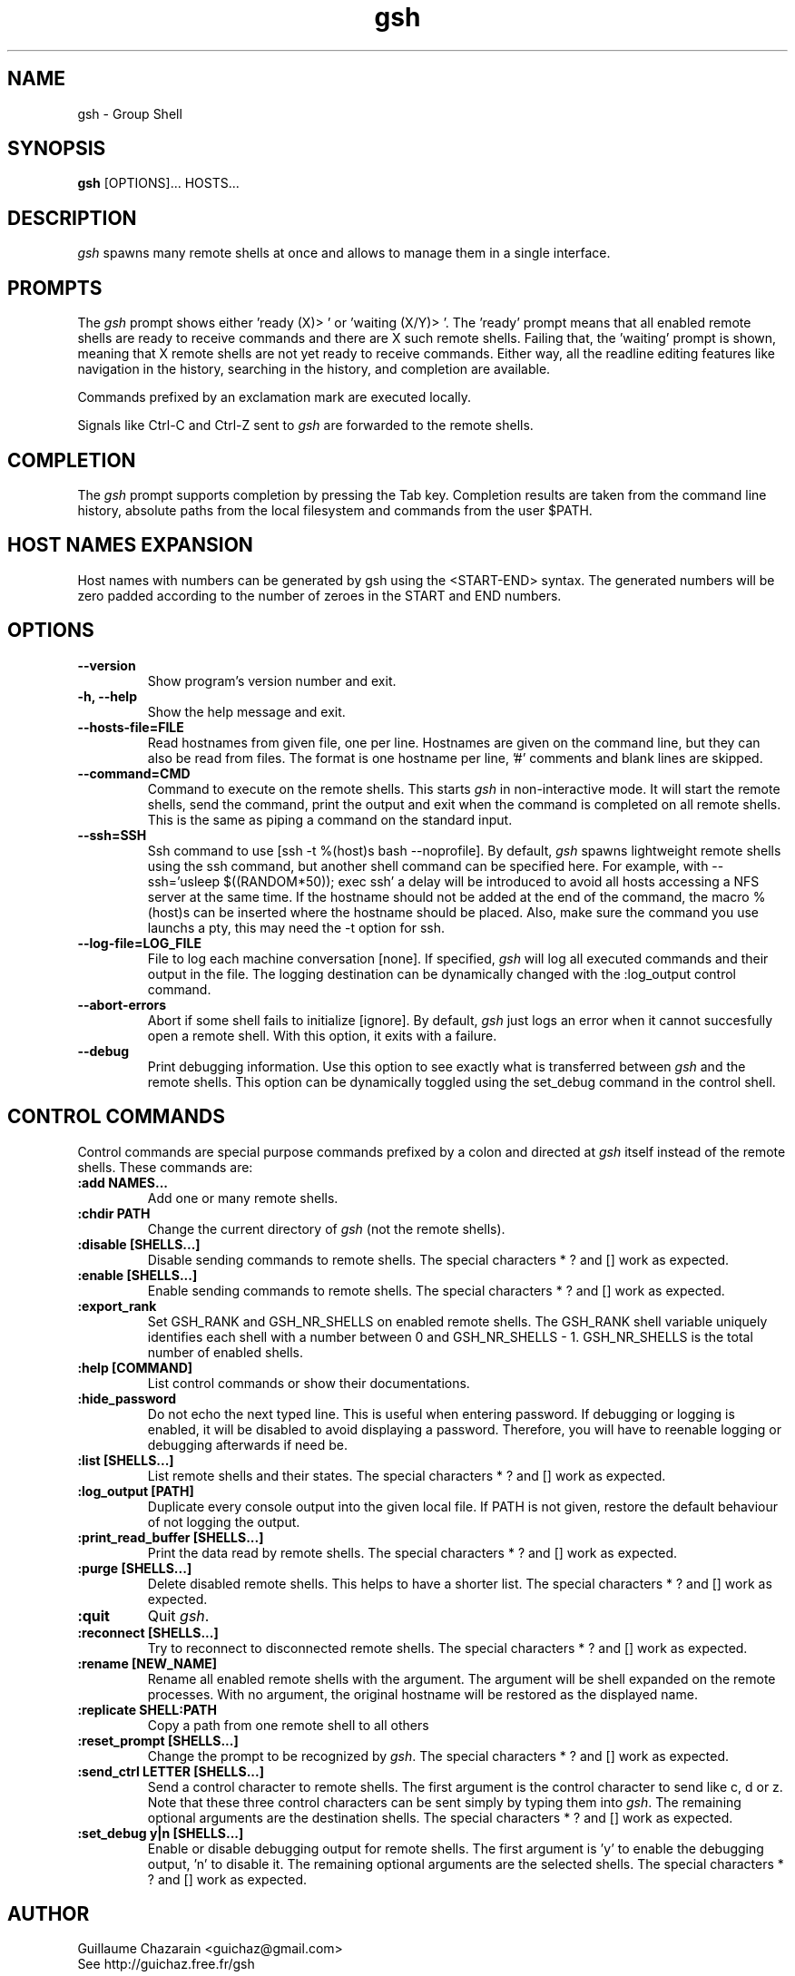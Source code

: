 .TH "gsh" "1" "0.3" "Guillaume Chazarain" "Remote shells"
.SH "NAME"
gsh \- Group Shell
.SH "SYNOPSIS"
\fBgsh\fR [OPTIONS]... HOSTS...
.SH "DESCRIPTION"
\fIgsh\fR spawns many remote shells at once and allows to manage them in a single interface.
.SH "PROMPTS"
The \fIgsh\fR prompt shows either 'ready (X)> ' or 'waiting (X/Y)> '. The 'ready' prompt means that all enabled remote shells are ready to receive commands and there are X such remote shells. Failing that, the 'waiting' prompt is shown, meaning that X remote shells are not yet ready to receive commands. Either way, all the readline editing features like navigation in the history, searching in the history, and completion are available.

Commands prefixed by an exclamation mark are executed locally.

Signals like Ctrl\-C and Ctrl\-Z sent to \fIgsh\fR are forwarded to the remote shells.
.SH "COMPLETION"
The \fIgsh\fR prompt supports completion by pressing the Tab key. Completion results are taken from the command line history, absolute paths from the local filesystem and commands from the user $PATH.
.SH "HOST NAMES EXPANSION"
Host names with numbers can be generated by gsh using the <START\-END> syntax. The generated numbers will be zero padded according to the number of zeroes in the START and END numbers.
.SH "OPTIONS"
.TP 
\fB\-\-version\fR
Show program's version number and exit.
.TP 
\fB\-h, \-\-help\fR
Show the help message and exit.
.TP 
\fB\-\-hosts\-file=FILE\fR
Read hostnames from given file, one per line. Hostnames are given on the command line, but they can also be read from files. The format is one hostname per line, '#' comments and blank lines are skipped.
.TP 
\fB\-\-command=CMD\fR
Command to execute on the remote shells. This starts \fIgsh\fR in non\-interactive mode. It will start the remote shells, send the command, print the output and exit when the command is completed on all remote shells. This is the same as piping a command on the standard input.
.TP 
\fB\-\-ssh=SSH\fR
Ssh command to use [ssh -t %(host)s bash --noprofile]. By default, \fIgsh\fR spawns lightweight remote shells using the ssh command, but another shell command can be specified here. For example, with \-\-ssh='usleep $((RANDOM*50)); exec ssh' a delay will be introduced to avoid all hosts accessing a NFS server at the same time. If the hostname should not be added at the end of the command, the macro %(host)s can be inserted where the hostname should be placed. Also, make sure the command you use launchs a pty, this may need the \-t option for ssh.
.TP 
\fB\-\-log\-file=LOG_FILE\fR
File to log each machine conversation [none]. If specified, \fIgsh\fR will log all executed commands and their output in the file. The logging destination can be dynamically changed with the :log_output control command.
.TP 
\fB\-\-abort\-errors\fR
Abort if some shell fails to initialize [ignore]. By default, \fIgsh\fR just logs an error when it cannot succesfully open a remote shell. With this option, it exits with a failure.
.TP 
\fB\-\-debug\fR
Print debugging information. Use this option to see exactly what is transferred between \fIgsh\fR and the remote shells. This option can be dynamically toggled using the set_debug command in the control shell.
.SH "CONTROL COMMANDS"
Control commands are special purpose commands prefixed by a colon and directed at \fIgsh\fR itself instead of the remote shells. These commands are:
\" BEGIN AUTO-GENERATED CONTROL COMMANDS DOCUMENTATION
.TP
\fB:add NAMES...\fR
Add one or many remote shells.
.TP
\fB:chdir PATH\fR
Change the current directory of \fIgsh\fR (not the remote shells).
.TP
\fB:disable [SHELLS...]\fR
Disable sending commands to remote shells. The special characters * ? and [] work as expected.
.TP
\fB:enable [SHELLS...]\fR
Enable sending commands to remote shells. The special characters * ? and [] work as expected.
.TP
\fB:export_rank\fR
Set GSH_RANK and GSH_NR_SHELLS on enabled remote shells. The GSH_RANK shell variable uniquely identifies each shell with a number between 0 and GSH_NR_SHELLS - 1. GSH_NR_SHELLS is the total number of enabled shells.
.TP
\fB:help [COMMAND]\fR
List control commands or show their documentations.
.TP
\fB:hide_password\fR
Do not echo the next typed line. This is useful when entering password. If debugging or logging is enabled, it will be disabled to avoid displaying a password. Therefore, you will have to reenable logging or debugging afterwards if need be.
.TP
\fB:list [SHELLS...]\fR
List remote shells and their states. The special characters * ? and [] work as expected.
.TP
\fB:log_output [PATH]\fR
Duplicate every console output into the given local file. If PATH is not given, restore the default behaviour of not logging the output.
.TP
\fB:print_read_buffer [SHELLS...]\fR
Print the data read by remote shells. The special characters * ? and [] work as expected.
.TP
\fB:purge [SHELLS...]\fR
Delete disabled remote shells. This helps to have a shorter list. The special characters * ? and [] work as expected.
.TP
\fB:quit\fR
Quit \fIgsh\fR.
.TP
\fB:reconnect [SHELLS...]\fR
Try to reconnect to disconnected remote shells. The special characters * ? and [] work as expected.
.TP
\fB:rename [NEW_NAME]\fR
Rename all enabled remote shells with the argument. The argument will be shell expanded on the remote processes. With no argument, the original hostname will be restored as the displayed name.
.TP
\fB:replicate SHELL:PATH\fR
Copy a path from one remote shell to all others
.TP
\fB:reset_prompt [SHELLS...]\fR
Change the prompt to be recognized by \fIgsh\fR. The special characters * ? and [] work as expected.
.TP
\fB:send_ctrl LETTER [SHELLS...]\fR
Send a control character to remote shells. The first argument is the control character to send like c, d or z. Note that these three control characters can be sent simply by typing them into \fIgsh\fR. The remaining optional arguments are the destination shells. The special characters * ? and [] work as expected.
.TP
\fB:set_debug y|n [SHELLS...]\fR
Enable or disable debugging output for remote shells. The first argument is 'y' to enable the debugging output, 'n' to disable it. The remaining optional arguments are the selected shells. The special characters * ? and [] work as expected.
\" END AUTO-GENERATED CONTROL COMMANDS DOCUMENTATION
.SH "AUTHOR"
Guillaume Chazarain <guichaz@gmail.com>
.br 
See http://guichaz.free.fr/gsh
